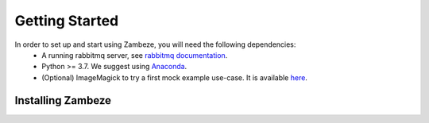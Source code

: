 Getting Started
===============

In order to set up and start using Zambeze, you will need the following dependencies:
 * A running rabbitmq server, see `rabbitmq documentation <https://www.rabbitmq.com/documentation.html>`_.
 * Python >= 3.7. We suggest using `Anaconda <https://www.anaconda.com>`_.
 * (Optional) ImageMagick to try a first mock example use-case. It is available `here <https://imagemagick.org/>`_.

Installing Zambeze 
-------------------
